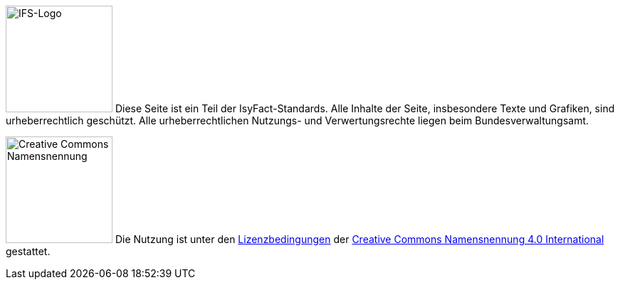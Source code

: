 ====
image:glossary:licence:IFS-Logo.png[IFS-Logo,150,float="left"] Diese Seite ist ein Teil der IsyFact-Standards.
Alle Inhalte der Seite, insbesondere Texte und Grafiken, sind urheberrechtlich geschützt.
Alle urheberrechtlichen Nutzungs- und Verwertungsrechte liegen beim Bundesverwaltungsamt.

image:glossary:licence:CC-BY.png[Creative Commons Namensnennung,150,float="right"]
Die Nutzung ist unter den https://creativecommons.org/licenses/by/4.0/legalcode.de[Lizenzbedingungen] der https://creativecommons.org/licenses/by/4.0/deed.de[Creative Commons Namensnennung 4.0 International] gestattet.
====